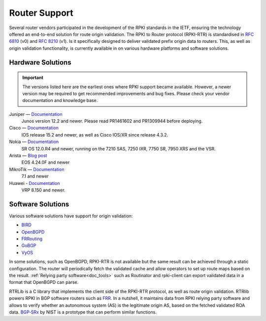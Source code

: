 .. index:: ! Router support

.. _doc_rpki_rtr:

Router Support
==============

Several router vendors participated in the development of the RPKI standards in
the IETF, ensuring the technology offered an end-to-end solution for route
origin validation. The RPKI to Router protocol (RPKI-RTR) is standardised in
:RFC:`6810` (v0) and :RFC:`8210` (v1). Is it specifically
designed to deliver validated prefix origin data to routers. This, as well as
origin validation functionality, is currently available in on various hardware
platforms and software solutions.

Hardware Solutions
------------------

.. Important:: The versions listed here are the earliest ones where RPKI support
               became available. However, a newer version may be required to get
               recommended improvements and bug fixes. Please check your vendor
               documentation and knowledge base.

Juniper — `Documentation <https://www.juniper.net/documentation/en_US/junos/topics/topic-map/bgp-origin-as-validation.html>`_
   Junos version 12.2 and newer. Please read PR1461602 and PR1309944 before deploying.

Cisco — `Documentation <https://www.cisco.com/c/en/us/td/docs/ios-xml/ios/iproute_bgp/configuration/15-s/irg-15-s-book/irg-origin-as.html>`_
   IOS release 15.2 and newer, as well as Cisco IOS/XR since release 4.3.2.

Nokia — `Documentation <https://infocenter.alcatel-lucent.com/public/7750SR160R4A/index.jsp?topic=%2Fcom.sr.unicast%2Fhtml%2Fbgp.html&cp=22_4_7_2&anchor=d2e5366>`_
   SR OS 12.0.R4 and newer, running on the 7210 SAS, 7250 IXR, 7750 SR, 7950 XRS and the VSR.

Arista — `Blog post <https://twitter.com/kwf/status/1250598771399901187>`_
   EOS 4.24.0F and newer
   
MikroTik — `Documentation <https://help.mikrotik.com/docs/pages/viewpage.action?pageId=59277471>`_
   7.1 and newer

Huawei - `Documentation <https://support.huawei.com/hedex/hdx.do?lib=EDOC1000142112AEI0520D&docid=EDOC1000142112&lang=en&v=05&tocLib=EDOC1000142112AEI0520D&tocV=05&id=dc_vrp_bgp_cfg_3099&tocURL=resources%2525252Fvrp%2525252Fdc_vrp_bgp_cfg_3099.html&p=t&fe=1&ui=3&keyword=configuring%25252Brpki>`_
   VRP 8.150 and newer. 

Software Solutions
------------------

Various software solutions have support for origin validation:

- `BIRD <https://bird.network.cz/>`_
- `OpenBGPD <http://openbgpd.org>`_
- `FRRouting <https://frrouting.org/>`_
- `GoBGP <https://osrg.github.io/gobgp/>`_
- `VyOS <https://www.vyos.io>`_

In some solutions, such as OpenBGPD, RPKI-RTR is not available but the same
result can be achieved through a static configuration. The router will
periodically fetch the validated cache and allow operators to set up route maps
based on the result. :ref:`Relying party software<doc_tools>` such as
Routinator and rpki-client can export validated data in a format that OpenBGPD
can parse.

RTRLib is a C library that implements the client side of the RPKI-RTR
protocol, as well as route origin validation. RTRlib powers RPKI in BGP software
routers such as `FRR <https://frrouting.org/>`_. In a nutshell, it maintains
data from RPKI relying party software and allows to verify whether an autonomous
system (AS) is the legitimate origin AS, based on the fetched validated ROA data.
`BGP‑SRx
<https://www.nist.gov/services-resources/software/bgp-secure-routing-extension-bgp-srx-prototype>`_
by NIST is a prototype that can perform similar functions.
